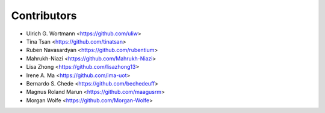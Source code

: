 ============
Contributors
============

* Ulrich G. Wortmann <https://github.com/uliw>
* Tina Tsan <https://github.com/tinatsan>
* Ruben Navasardyan <https://github.com/rubentium>
* Mahrukh-Niazi <https://github.com/Mahrukh-Niazi>
* Lisa Zhong <https://github.com/lisazhong13>
* Irene A. Ma <https://github.com/ima-uot>
* Bernardo S. Chede <https://github.com/bechedeuff>
* Magnus Roland Marun <https://github.com/maagusrm>
* Morgan Wolfe <https://github.com/Morgan-Wolfe>
